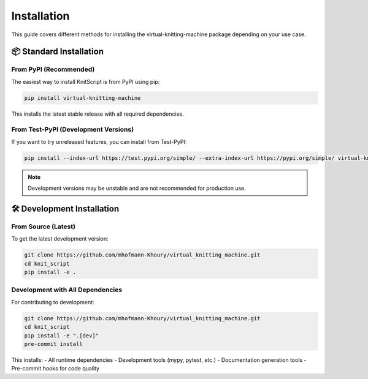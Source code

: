 Installation
============

This guide covers different methods for installing the virtual-knitting-machine package depending on your use case.

📦 Standard Installation
------------------------

From PyPI (Recommended)
~~~~~~~~~~~~~~~~~~~~~~~

The easiest way to install KnitScript is from PyPI using pip:

.. code-block:: bash

   pip install virtual-knitting-machine

This installs the latest stable release with all required dependencies.

From Test-PyPI (Development Versions)
~~~~~~~~~~~~~~~~~~~~~~~~~~~~~~~~~~~~~

If you want to try unreleased features, you can install from Test-PyPI:

.. code-block:: bash

   pip install --index-url https://test.pypi.org/simple/ --extra-index-url https://pypi.org/simple/ virtual-knitting-machine

.. note::
   Development versions may be unstable and are not recommended for production use.

🛠️ Development Installation
---------------------------

From Source (Latest)
~~~~~~~~~~~~~~~~~~~~

To get the latest development version:

.. code-block:: bash

   git clone https://github.com/mhofmann-Khoury/virtual_knitting_machine.git
   cd knit_script
   pip install -e .

Development with All Dependencies
~~~~~~~~~~~~~~~~~~~~~~~~~~~~~~~~~

For contributing to development:

.. code-block:: bash

   git clone https://github.com/mhofmann-Khoury/virtual_knitting_machine.git
   cd knit_script
   pip install -e ".[dev]"
   pre-commit install

This installs:
- All runtime dependencies
- Development tools (mypy, pytest, etc.)
- Documentation generation tools
- Pre-commit hooks for code quality
